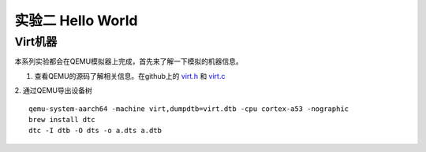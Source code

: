 实验二 Hello World
=====================

Virt机器
--------------------------

本系列实验都会在QEMU模拟器上完成，首先来了解一下模拟的机器信息。

1. 查看QEMU的源码了解相关信息。在github上的 `virt.h <https://github.com/qemu/qemu/blob/master/include/hw/arm/virt.h>`_ 和 `virt.c <https://github.com/qemu/qemu/blob/master/hw/arm/virt.c>`_
   
2. 通过QEMU导出设备树
::

  qemu-system-aarch64 -machine virt,dumpdtb=virt.dtb -cpu cortex-a53 -nographic 
  brew install dtc
  dtc -I dtb -O dts -o a.dts a.dtb







